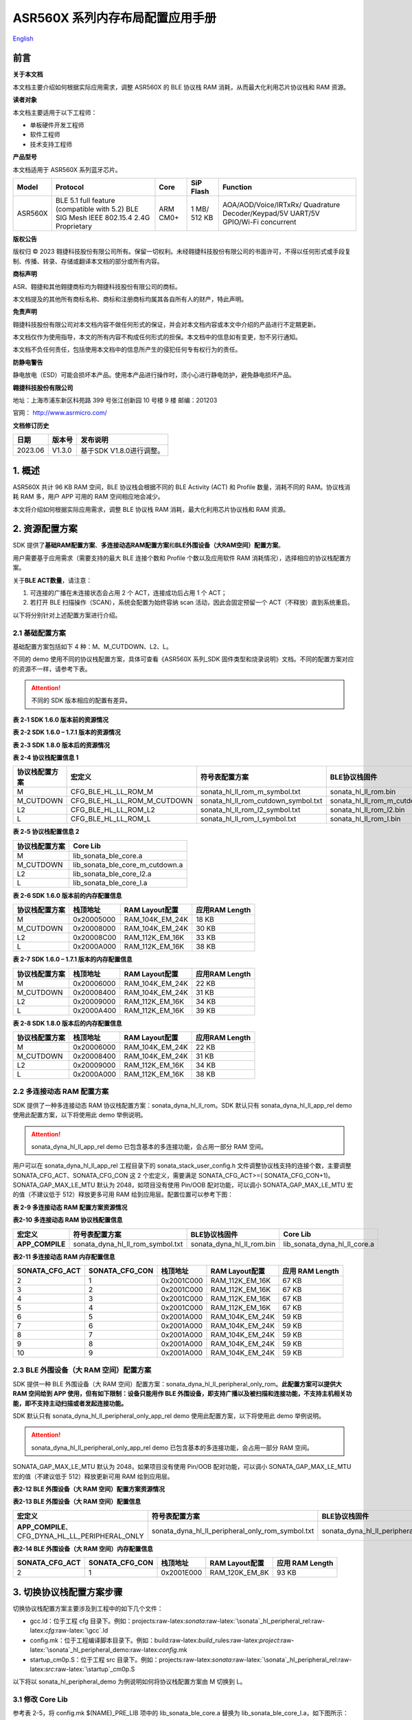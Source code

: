 .. role:: raw-latex(raw)
   :format: latex
..

ASR560X 系列内存布局配置应用手册
===============================
`English <https://asriot.readthedocs.io/en/latest/ASR560X/Quick-Start/Memory_Layout_Configuration.html>`_


前言
----

**关于本文档**

本文档主要介绍如何根据实际应用需求，调整 ASR560X 的 BLE 协议栈 RAM 消耗，从而最大化利用芯片协议栈和 RAM 资源。

**读者对象**

本文档主要适用于以下工程师：

-  单板硬件开发工程师
-  软件工程师
-  技术支持工程师

**产品型号**

本文档适用于 ASR560X 系列蓝牙芯片。

+---------+----------------------------------------------------------------------------------------+----------+--------------+----------------------------------------------------------------------------------+
| Model   | Protocol                                                                               | Core     | SiP Flash    | Function                                                                         |
+=========+========================================================================================+==========+==============+==================================================================================+
| ASR560X | BLE 5.1 full feature (compatible with 5.2) BLE SIG Mesh IEEE 802.15.4 2.4G Proprietary | ARM CM0+ | 1 MB/ 512 KB | AOA/AOD/Voice/IRTxRx/ Quadrature Decoder/Keypad/5V UART/5V GPIO/Wi-Fi concurrent |
+---------+----------------------------------------------------------------------------------------+----------+--------------+----------------------------------------------------------------------------------+

**版权公告**

版权归 © 2023 翱捷科技股份有限公司所有。保留一切权利。未经翱捷科技股份有限公司的书面许可，不得以任何形式或手段复制、传播、转录、存储或翻译本文档的部分或所有内容。

**商标声明**

ASR、翱捷和其他翱捷商标均为翱捷科技股份有限公司的商标。

本文档提及的其他所有商标名称、商标和注册商标均属其各自所有人的财产，特此声明。

**免责声明**

翱捷科技股份有限公司对本文档内容不做任何形式的保证，并会对本文档内容或本文中介绍的产品进行不定期更新。

本文档仅作为使用指导，本文的所有内容不构成任何形式的担保。本文档中的信息如有变更，恕不另行通知。

本文档不负任何责任，包括使用本文档中的信息所产生的侵犯任何专有权行为的责任。

**防静电警告**

静电放电（ESD）可能会损坏本产品。使用本产品进行操作时，须小心进行静电防护，避免静电损坏产品。

**翱捷科技股份有限公司**

地址：上海市浦东新区科苑路 399 号张江创新园 10 号楼 9 楼 邮编：201203

官网： http://www.asrmicro.com/

**文档修订历史**

======= ====== ========================
日期    版本号 发布说明
======= ====== ========================
2023.06 V1.3.0 基于SDK V1.8.0进行调整。
======= ====== ========================

1. 概述
-------

ASR560X 共计 96 KB RAM 空间，BLE 协议栈会根据不同的 BLE Activity (ACT) 和 Profile 数量，消耗不同的 RAM。协议栈消耗 RAM 多，用户 APP 可用的 RAM 空间相应地会减少。

本文将介绍如何根据实际应用需求，调整 BLE 协议栈 RAM 消耗，最大化利用芯片协议栈和 RAM 资源。

2. 资源配置方案
---------------

SDK 提供了\ **基础RAM配置方案**\ 、\ **多连接动态RAM配置方案**\ 和\ **BLE外围设备（大RAM空间）配置方案**\ 。

用户需要基于应用需求（需要支持的最大 BLE 连接个数和 Profile 个数以及应用软件 RAM 消耗情况），选择相应的协议栈配置方案。

关于\ **BLE ACT数量**\ ，请注意：

1. 可连接的广播在未连接状态会占用 2 个 ACT，连接成功后占用 1 个 ACT；

2. 若打开 BLE 扫描操作（SCAN），系统会配置为始终容纳 scan 活动，因此会固定预留一个 ACT（不释放）直到系统重启。

以下将分别针对上述配置方案进行介绍。

2.1 基础配置方案
~~~~~~~~~~~~~~~~

基础配置方案包括如下 4 种：M、M_CUTDOWN、L2、L。

不同的 demo 使用不同的协议栈配置方案，具体可查看《ASR560X 系列_SDK 固件类型和烧录说明》文档。不同的配置方案对应的资源不一样，请参考下表。

.. attention::
    不同的 SDK 版本相应的配置有差异。

.. raw:: html

   <center>

**表 2‑1 SDK 1.6.0 版本前的资源情况**

.. raw:: html

   </center>

|image1|

.. raw:: html

   <center>

**表 2-2 SDK 1.6.0 – 1.7.1 版本的资源情况**

.. raw:: html

   </center>

|image2|

.. raw:: html

   <center>

**表 2‑3 SDK 1.8.0 版本后的资源情况**

.. raw:: html

   </center>

|image3|

.. raw:: html

   <center>

**表 2-4 协议栈配置信息 1**

.. raw:: html

   </center>

+--------------------+-----------------------------+-------------------------------------+--------------------------------+
| **协议栈配置方案** | **宏定义**                  | **符号表配置方案**                  | **BLE协议栈固件**              |
+====================+=============================+=====================================+================================+
| M                  | CFG_BLE_HL_LL_ROM_M         | sonata_hl_ll_rom_m_symbol.txt       | sonata_hl_ll_rom.bin           |
+--------------------+-----------------------------+-------------------------------------+--------------------------------+
| M_CUTDOWN          | CFG_BLE_HL_LL_ROM_M_CUTDOWN | sonata_hl_ll_rom_cutdown_symbol.txt | sonata_hl_ll_rom_m_cutdown.bin |
+--------------------+-----------------------------+-------------------------------------+--------------------------------+
| L2                 | CFG_BLE_HL_LL_ROM_L2        | sonata_hl_ll_rom_l2_symbol.txt      | sonata_hl_ll_rom_l2.bin        |
+--------------------+-----------------------------+-------------------------------------+--------------------------------+
| L                  | CFG_BLE_HL_LL_ROM_L         | sonata_hl_ll_rom_l_symbol.txt       | sonata_hl_ll_rom_l.bin         |
+--------------------+-----------------------------+-------------------------------------+--------------------------------+

.. raw:: html

   <center>

**表 2‑5 协议栈配置信息 2**

.. raw:: html

   </center>

================== ===============================
**协议栈配置方案** **Core Lib**
================== ===============================
M                  lib_sonata_ble_core.a
M_CUTDOWN          lib_sonata_ble_core_m_cutdown.a
L2                 lib_sonata_ble_core_l2.a
L                  lib_sonata_ble_core_l.a
================== ===============================

.. raw:: html

   <center>

**表 2-6 SDK 1.6.0 版本前的内存配置信息**

.. raw:: html

   </center>

================== ============ ================== ==================
**协议栈配置方案** **栈顶地址** **RAM Layout配置** **应用RAM Length**
================== ============ ================== ==================
M                  0x20005000   RAM_104K_EM_24K    18 KB
M_CUTDOWN          0x20008000   RAM_104K_EM_24K    30 KB
L2                 0x20008C00   RAM_112K_EM_16K    33 KB
L                  0x2000A000   RAM_112K_EM_16K    38 KB
================== ============ ================== ==================

.. raw:: html

   <center>

**表 2-7 SDK 1.6.0 – 1.7.1 版本的内存配置信息**

.. raw:: html

   </center>

================== ============ ================== ==================
**协议栈配置方案** **栈顶地址** **RAM Layout配置** **应用RAM Length**
================== ============ ================== ==================
M                  0x20006000   RAM_104K_EM_24K    22 KB
M_CUTDOWN          0x20008400   RAM_104K_EM_24K    31 KB
L2                 0x20009000   RAM_112K_EM_16K    34 KB
L                  0x2000A400   RAM_112K_EM_16K    39 KB
================== ============ ================== ==================

.. raw:: html

   <center>

**表 2-8 SDK 1.8.0 版本后的内存配置信息**

.. raw:: html

   </center>

================== ============ ================== ==================
**协议栈配置方案** **栈顶地址** **RAM Layout配置** **应用RAM Length**
================== ============ ================== ==================
M                  0x20006000   RAM_104K_EM_24K    22 KB
M_CUTDOWN          0x20008400   RAM_104K_EM_24K    31 KB
L2                 0x20009000   RAM_112K_EM_16K    34 KB
L                  0x2000A000   RAM_112K_EM_16K    38 KB
================== ============ ================== ==================

2.2 多连接动态 RAM 配置方案
~~~~~~~~~~~~~~~~~~~~~~~~~

SDK 提供了一种多连接动态 RAM 协议栈配置方案：sonata_dyna_hl_ll_rom。SDK 默认只有 sonata_dyna_hl_ll_app_rel demo 使用此配置方案，以下将使用此 demo 举例说明。

.. attention::
    sonata_dyna_hl_ll_app_rel demo 已包含基本的多连接功能，会占用一部分 RAM 空间。

用户可以在 sonata_dyna_hl_ll_app_rel 工程目录下的 sonata_stack_user_config.h 文件调整协议栈支持的连接个数，主要调整SONATA_CFG_ACT、SONATA_CFG_CON 这 2 个宏定义，需要满足 SONATA_CFG_ACT>=( SONATA_CFG_CON+1)。SONATA_GAP_MAX_LE_MTU 默认为 2048，如项目没有使用 Pin/OOB 配对功能，可以调小 SONATA_GAP_MAX_LE_MTU 宏的值（不建议低于 512）释放更多可用 RAM 给到应用层。配置位置可以参考下图：

|image4|

.. raw:: html

   <center>

**表 2-9 多连接动态 RAM 配置方案资源情况**

.. raw:: html

   </center>

|image5|

.. raw:: html

   <center>

**表2-10 多连接动态 RAM 协议栈配置信息**

.. raw:: html

   </center>

+-----------------+----------------------------------+---------------------------+------------------------------+
| **宏定义**      | **符号表配置方案**               | **BLE协议栈固件**         | **Core Lib**                 |
+=================+==================================+===========================+==============================+
| **APP_COMPILE** | sonata_dyna_hl_ll_rom_symbol.txt | sonata_dyna_hl_ll_rom.bin | lib_sonata_dyna_hl_ll_core.a |
+-----------------+----------------------------------+---------------------------+------------------------------+

.. raw:: html

   <center>

**表2-11 多连接动态 RAM 内存配置信息**

.. raw:: html

   </center>

+--------------------+--------------------+--------------+--------------------+-------------------------+
| **SONATA_CFG_ACT** | **SONATA_CFG_CON** | **栈顶地址** | **RAM Layout配置** | **应用** **RAM Length** |
+====================+====================+==============+====================+=========================+
| 2                  | 1                  | 0x2001C000   | RAM_112K_EM_16K    | 67 KB                   |
+--------------------+--------------------+--------------+--------------------+-------------------------+
| 3                  | 2                  | 0x2001C000   | RAM_112K_EM_16K    | 67 KB                   |
+--------------------+--------------------+--------------+--------------------+-------------------------+
| 4                  | 3                  | 0x2001C000   | RAM_112K_EM_16K    | 67 KB                   |
+--------------------+--------------------+--------------+--------------------+-------------------------+
| 5                  | 4                  | 0x2001C000   | RAM_112K_EM_16K    | 67 KB                   |
+--------------------+--------------------+--------------+--------------------+-------------------------+
| 6                  | 5                  | 0x2001A000   | RAM_104K_EM_24K    | 59 KB                   |
+--------------------+--------------------+--------------+--------------------+-------------------------+
| 7                  | 6                  | 0x2001A000   | RAM_104K_EM_24K    | 59 KB                   |
+--------------------+--------------------+--------------+--------------------+-------------------------+
| 8                  | 7                  | 0x2001A000   | RAM_104K_EM_24K    | 59 KB                   |
+--------------------+--------------------+--------------+--------------------+-------------------------+
| 9                  | 8                  | 0x2001A000   | RAM_104K_EM_24K    | 59 KB                   |
+--------------------+--------------------+--------------+--------------------+-------------------------+
| 10                 | 9                  | 0x2001A000   | RAM_104K_EM_24K    | 59 KB                   |
+--------------------+--------------------+--------------+--------------------+-------------------------+

2.3 BLE 外围设备（大 RAM 空间）配置方案
~~~~~~~~~~~~~~~~~~~~~~~~~~~~~~~~~~~~

SDK 提供一种 BLE 外围设备（大 RAM 空间）配置方案：sonata_dyna_hl_ll_peripheral_only_rom。\ **此配置方案可以提供大 RAM 空间给到 APP 使用，但有如下限制：设备只能用作 BLE 外围设备，即支持广播以及被扫描和连接功能，不支持主机相关功能，即不支持主动扫描或者发起连接功能。**

SDK 默认只有 sonata_dyna_hl_ll_peripheral_only_app_rel demo 使用此配置方案，以下将使用此 demo 举例说明。

.. attention::
    sonata_dyna_hl_ll_peripheral_only_app_rel demo 已包含基本的多连接功能，会占用一部分 RAM 空间。

SONATA_GAP_MAX_LE_MTU 默认为 2048，如果项目没有使用 Pin/OOB 配对功能，可以调小 SONATA_GAP_MAX_LE_MTU 宏的值（不建议低于 512）释放更新可用 RAM 给到应用层。

.. raw:: html

   <center>

**表2-12 BLE 外围设备（大 RAM 空间）配置方案资源情况**

.. raw:: html

   </center>

|image6|

.. raw:: html

   <center>

**表2-13 BLE 外围设备（大 RAM 空间）配置信息**

.. raw:: html

   </center>

+---------------------------------------------------+--------------------------------------------------+-------------------------------------------+----------------------------------------------+
| **宏定义**                                        | **符号表配置方案**                               | **BLE协议栈固件**                         | **Core Lib**                                 |
+===================================================+==================================================+===========================================+==============================================+
| **APP_COMPILE**\ 、CFG_DYNA_HL_LL_PERIPHERAL_ONLY | sonata_dyna_hl_ll_peripheral_only_rom_symbol.txt | sonata_dyna_hl_ll_peripheral_only_rom.bin | lib_sonata_dyna_hl_ll_peripheral_only_core.a |
+---------------------------------------------------+--------------------------------------------------+-------------------------------------------+----------------------------------------------+

.. raw:: html

   <center>

**表2-14 BLE 外围设备（大 RAM 空间）内存配置信息**

.. raw:: html

   </center>

+--------------------+--------------------+--------------+--------------------+---------------------+
| **SONATA_CFG_ACT** | **SONATA_CFG_CON** | **栈顶地址** | **RAM Layout配置** | **应用** RAM Length |
+====================+====================+==============+====================+=====================+
| 2                  | 1                  | 0x2001E000   | RAM_120K_EM_8K     | 93 KB               |
+--------------------+--------------------+--------------+--------------------+---------------------+

3. 切换协议栈配置方案步骤
-------------------------

切换协议栈配置方案主要涉及到工程中的如下几个文件：

-  gcc.ld：位于工程 cfg 目录下。例如：projects:raw-latex:`\sonata`:raw-latex:`\sonata`\_hl_peripheral_rel:raw-latex:`\cfg`:raw-latex:`\gcc`.ld
-  config.mk：位于工程编译脚本目录下。例如：build:raw-latex:`\build`\_rules:raw-latex:`\project`:raw-latex:`\sonata`\_hl_peripheral_demo:raw-latex:`\config`.mk
-  startup_cm0p.S：位于工程 src 目录下。例如：projects:raw-latex:`\sonata`:raw-latex:`\sonata`\_hl_peripheral_rel:raw-latex:`\src`:raw-latex:`\startup`\_cm0p.S

以下将以 sonata_hl_peripheral_demo 为例说明如何将协议栈配置方案由 M 切换到 L。

3.1 修改 Core Lib
~~~~~~~~~~~~~~~~

参考表 2-5，将 config.mk $(NAME)_PRE_LIB 项中的 lib_sonata_ble_core.a 替换为 lib_sonata_ble_core_l.a，如下图所示：

|image7|

3.2 修改宏定义
~~~~~~~~~~~~~~

参考表 2-4，将 config.mk $(NAME)_CFLAGS 项中 -DCFG_BLE_HL_LL_ROM_M 修改为 -DCFG_BLE_HL_LL_ROM_L。

.. attention::
    如果-DCFG_BLE_HL_LL_ROM_M不存在，则增加-DCFG_BLE_HL_LL_ROM_L 即可。

|image8|

3.3 修改符号表
~~~~~~~~~~~~~~

参考表 2-4，将 config.mk LINKER_MISC_ROM_ELF_PATH 项中 sonata_hl_ll_rom_symbol.txt 修改为 sonata_hl_ll_rom_l_symbol.txt。如下图所示：

|image9|

3.4 修改启动代码
~~~~~~~~~~~~~~~~

参考表 2-6/表 2-7/表 2-8，将 startup_cm0p.S 中的 movs r1, #RAM_104K_EM_24K 修改为 movs r1, #RAM_112K_EM_16K：

|image10|

3.5 修改栈顶地址和 RAM 大小
~~~~~~~~~~~~~~~~~~~~~~~~~

参考表 2-6/表 2-7/表 2-8（请留意不同的 SDK 会有差异），修改栈顶地址（_estack）和用户可用RAM 的大小。如下所示：

|image11|

3.6 烧录对应配置的协议栈文件
~~~~~~~~~~~~~~~~~~~~~~~~~~~~

参考表 2-4，烧录固件时，烧录工具需选择对应的 BLE 协议栈固件。

4.使用工具切换协议栈配置方案
----------------------------

从 SDK V1.6.3 开始，SDK tools 目录下提供了可用于一键调整协议栈配置方案的 ChangeRom 工具。如下图：

|image12|

用户可以在工具中选择需要调整的协议栈配置方案工程文件以及需要切换的 ROM，然后点击修改即可。

.. attention::
    基础配置方案的切换需要使用通用 ROM 页面的设置，多连接动态 RAM 配置方案的切换需要使用 Dynamic ROM 页面的设置。工具调整后请检查对应的值是否被正确修改。


.. |image1| image:: ../../img/560X_内存布局配置/表2-1.png
.. |image2| image:: ../../img/560X_内存布局配置/表2-2.png
.. |image3| image:: ../../img/560X_内存布局配置/表2-3.png
.. |image4| image:: ../../img/560X_内存布局配置/图2-1.png
.. |image5| image:: ../../img/560X_内存布局配置/表2-9.png
.. |image6| image:: ../../img/560X_内存布局配置/表2-12.png
.. |image7| image:: ../../img/560X_内存布局配置/图3-1.png
.. |image8| image:: ../../img/560X_内存布局配置/图3-2.png
.. |image9| image:: ../../img/560X_内存布局配置/图3-3.png
.. |image10| image:: ../../img/560X_内存布局配置/图3-4.png
.. |image11| image:: ../../img/560X_内存布局配置/图3-5.png
.. |image12| image:: ../../img/560X_内存布局配置/图4-1.png
